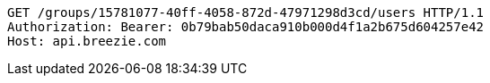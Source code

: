 [source,http,options="nowrap"]
----
GET /groups/15781077-40ff-4058-872d-47971298d3cd/users HTTP/1.1
Authorization: Bearer: 0b79bab50daca910b000d4f1a2b675d604257e42
Host: api.breezie.com

----